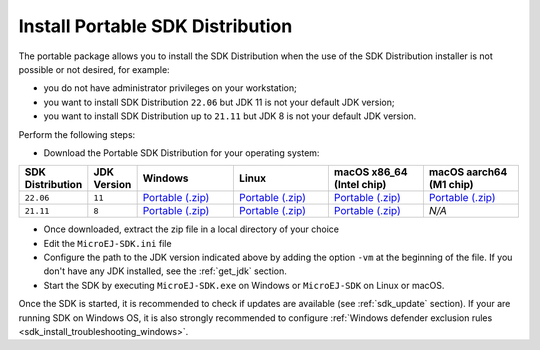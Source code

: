 .. _sdk_installation_portable:

Install Portable SDK Distribution 
=================================

The portable package allows you to install the SDK Distribution when the use of the SDK Distribution installer is not possible or not desired, for example:

- you do not have administrator privileges on your workstation;
- you want to install SDK Distribution ``22.06`` but JDK 11 is not your default JDK version;
- you want to install SDK Distribution up to ``21.11`` but JDK 8 is not your default JDK version.

Perform the following steps:

- Download the Portable SDK Distribution for your operating system:

.. list-table::
   :widths: 10 5 30 30 30 30

   * - **SDK Distribution**
     - **JDK Version**
     - **Windows**
     - **Linux**
     - **macOS x86_64 (Intel chip)**
     - **macOS aarch64 (M1 chip)**
   * - ``22.06``
     - ``11``
     - `Portable (.zip) <https://repository.microej.com/packages/SDK/22.06/zip/microej-sdk-22.06-win_x86_64.zip>`__
     - `Portable (.zip) <https://repository.microej.com/packages/SDK/22.06/zip/microej-sdk-22.06-linux_x86_64.zip>`__
     - `Portable (.zip) <https://repository.microej.com/packages/SDK/22.06/zip/microej-sdk-22.06-macosx_x86_64.zip>`__
     - `Portable  (.zip) <https://repository.microej.com/packages/SDK/22.06/zip/microej-sdk-22.06-macosx_aarch64.zip>`__
   * - ``21.11``
     - ``8``
     - `Portable (.zip) <https://repository.microej.com/packages/SDK/21.11/zip/microej-sdk-21.11-win_x86_64.zip>`__
     - `Portable (.zip) <https://repository.microej.com/packages/SDK/21.11/zip/microej-sdk-21.11-linux_x86_64.zip>`__
     - `Portable (.zip) <https://repository.microej.com/packages/SDK/21.11/zip/microej-sdk-21.11-macosx_x86_64.zip>`__
     - `N/A`

- Once downloaded, extract the zip file in a local directory of your choice
- Edit the ``MicroEJ-SDK.ini`` file
- Configure the path to the JDK version indicated above by adding the option ``-vm`` at the beginning of the file.
  If you don't have any JDK installed, see the :ref:`get_jdk` section.

  .. code-block::
     :emphasize-lines: 1,2
     
      -vm
      [path_to_jdk]/bin
      -startup
      plugins/org.eclipse.equinox.launcher_1.6.400.v20210924-0641.jar
      ...

   
- Start the SDK by executing ``MicroEJ-SDK.exe`` on Windows or ``MicroEJ-SDK`` on Linux or macOS.

Once the SDK is started, it is recommended to check if updates are available (see :ref:`sdk_update` section).
If your are running SDK on Windows OS, it is also strongly recommended to configure :ref:`Windows defender exclusion rules <sdk_install_troubleshooting_windows>`.

..
   | Copyright 2021-2023, MicroEJ Corp. Content in this space is free 
   for read and redistribute. Except if otherwise stated, modification 
   is subject to MicroEJ Corp prior approval.
   | MicroEJ is a trademark of MicroEJ Corp. All other trademarks and 
   copyrights are the property of their respective owners.
